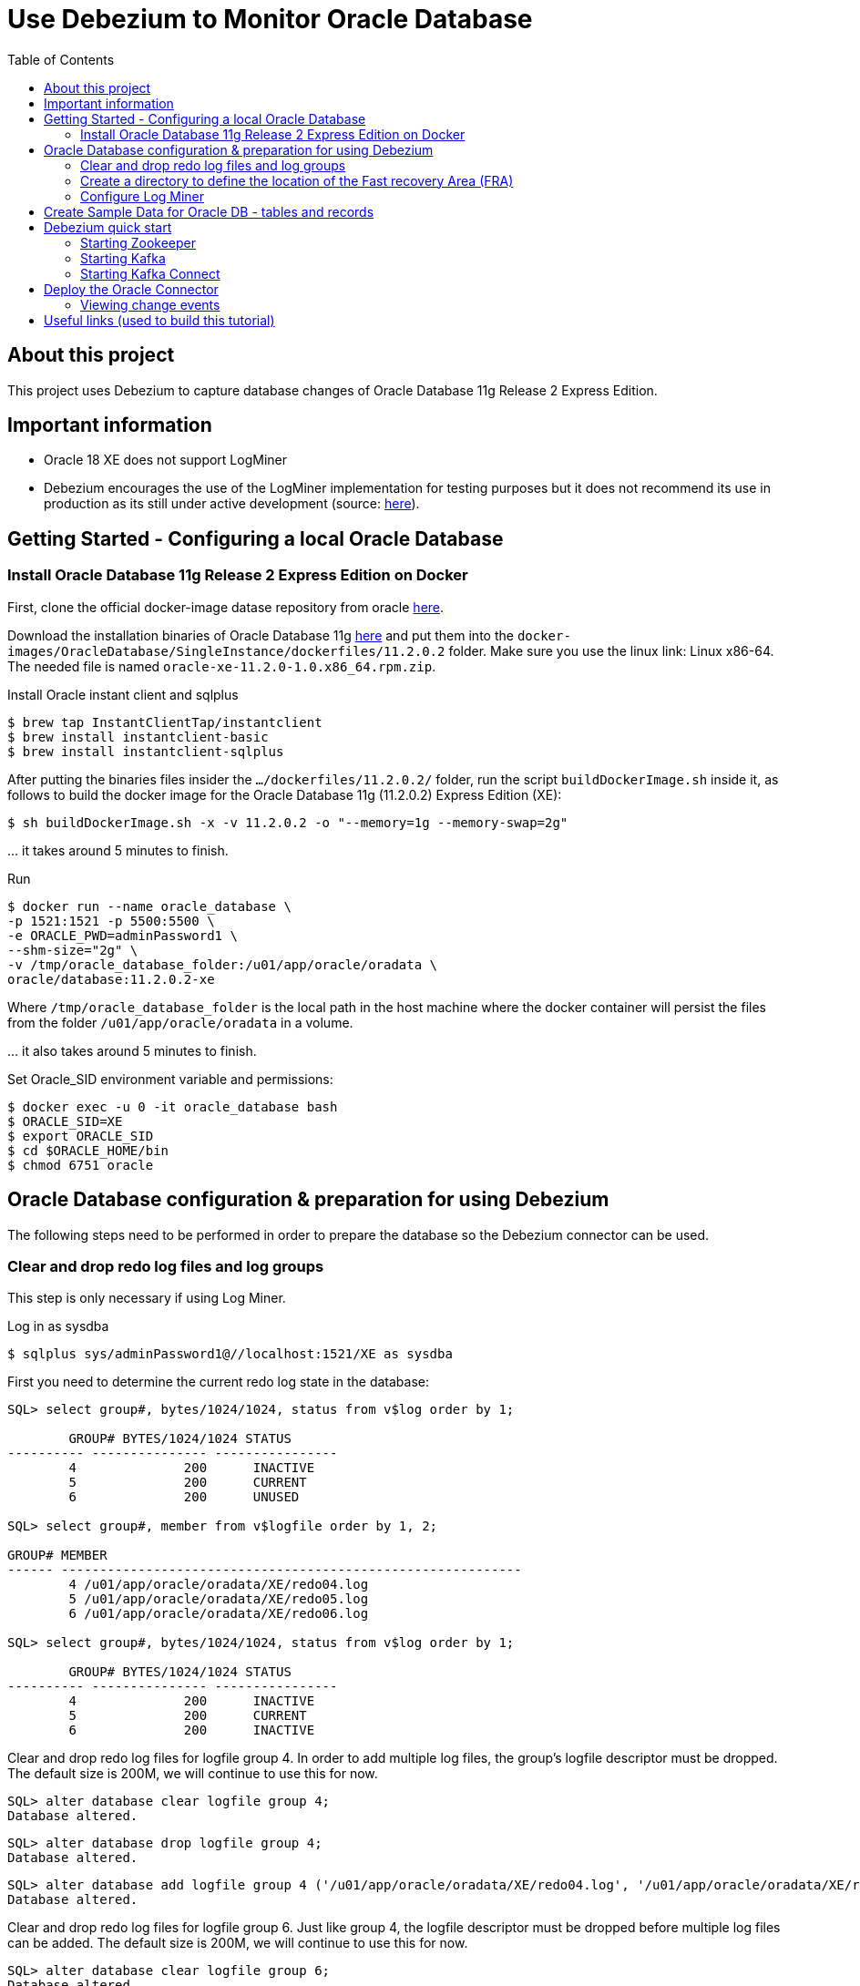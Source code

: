 ifdef::env-github[]
:tip-caption: :bulb:
:note-caption: :information_source:
:important-caption: :heavy_exclamation_mark:
:caution-caption: :fire:
:warning-caption: :warning:
endif::[]

= Use Debezium to Monitor Oracle Database
:toc:

== About this project

This project uses Debezium to capture database changes of Oracle Database 11g Release 2 Express Edition.

== Important information

*	Oracle 18 XE does not support LogMiner
*	Debezium encourages the use of the LogMiner implementation for testing purposes but it does not recommend its use in production as its still under active development (source: https://debezium.io/documentation/reference/1.3/connectors/oracle.html[here]).

== Getting Started - Configuring a local Oracle Database

=== Install Oracle Database 11g Release 2 Express Edition on Docker 

First, clone the official docker-image datase repository from oracle https://github.com/oracle/docker-images/tree/master/OracleDatabase/SingleInstance[here].

Download the installation binaries of Oracle Database 11g https://www.oracle.com/database/technologies/xe-prior-releases.html#license-lightbox[here] and put them into the `docker-images/OracleDatabase/SingleInstance/dockerfiles/11.2.0.2` folder. Make sure you use the linux link: Linux x86-64. The needed file is named `oracle-xe-11.2.0-1.0.x86_64.rpm.zip`.

Install Oracle instant client and sqlplus

	$ brew tap InstantClientTap/instantclient
	$ brew install instantclient-basic
	$ brew install instantclient-sqlplus

After putting the binaries files insider the `.../dockerfiles/11.2.0.2/` folder, run the script `buildDockerImage.sh` inside it, as follows to build the docker image for the Oracle Database 11g (11.2.0.2) Express Edition (XE):
	
	$ sh buildDockerImage.sh -x -v 11.2.0.2 -o "--memory=1g --memory-swap=2g"

\... it takes around 5 minutes to finish.

Run

	$ docker run --name oracle_database \
	-p 1521:1521 -p 5500:5500 \
	-e ORACLE_PWD=adminPassword1 \
	--shm-size="2g" \
	-v /tmp/oracle_database_folder:/u01/app/oracle/oradata \
	oracle/database:11.2.0.2-xe

Where 	`/tmp/oracle_database_folder` is the local path in the host machine where the docker container will persist the files from the folder `/u01/app/oracle/oradata` in a volume.

\... it also takes around 5 minutes to finish.


Set Oracle_SID environment variable and permissions:

	$ docker exec -u 0 -it oracle_database bash
	$ ORACLE_SID=XE
	$ export ORACLE_SID
	$ cd $ORACLE_HOME/bin
	$ chmod 6751 oracle


== Oracle Database configuration & preparation for using Debezium

The following steps need to be performed in order to prepare the database so the Debezium connector can be used. 

=== Clear and drop redo log files and log groups 

This step is only necessary if using Log Miner.

Log in as sysdba

	$ sqlplus sys/adminPassword1@//localhost:1521/XE as sysdba

First you need to determine the current redo log state in the database:

----
SQL> select group#, bytes/1024/1024, status from v$log order by 1;

	GROUP# BYTES/1024/1024 STATUS
---------- --------------- ----------------
	4	       200	INACTIVE
	5	       200	CURRENT
	6	       200	UNUSED

SQL> select group#, member from v$logfile order by 1, 2;

GROUP# MEMBER
------ ------------------------------------------------------------
	4 /u01/app/oracle/oradata/XE/redo04.log
	5 /u01/app/oracle/oradata/XE/redo05.log
	6 /u01/app/oracle/oradata/XE/redo06.log

SQL> select group#, bytes/1024/1024, status from v$log order by 1;

	GROUP# BYTES/1024/1024 STATUS
---------- --------------- ----------------
	4	       200	INACTIVE
	5	       200	CURRENT
	6	       200	INACTIVE
----

Clear and drop redo log files for logfile group 4. In order to add multiple log files, the group's logfile descriptor must be dropped. The default size is 200M, we will continue to use this for now.

	SQL> alter database clear logfile group 4;
	Database altered.

	SQL> alter database drop logfile group 4;
	Database altered.

	SQL> alter database add logfile group 4 ('/u01/app/oracle/oradata/XE/redo04.log', '/u01/app/oracle/oradata/XE/redo04a.log') size 200M reuse;
	Database altered.

Clear and drop redo log files for logfile group 6. Just like group 4, the logfile descriptor must be dropped before multiple log files can be added. The default size is 200M, we will continue to use this for now.

	SQL> alter database clear logfile group 6;
	Database altered.

	SQL> alter database drop logfile group 6;
	Database altered.

	SQL> alter database add logfile group 6 ('/u01/app/oracle/oradata/XE/redo06.log', '/u01/app/oracle/oradata/XE/redo06a.log') size 200M reuse;
	Database altered.

In order to modify logfile group 5, a log switch must be performed.

	SQL> alter system switch logfile;
	System altered.

Now continue to query the database until logfile group 5 is INACTIVE. This can take a while until the database transitions from ACTIVE to INACTIVE.

Once it has moved to INACTIVE, clear and drop redo log files for logfile group 5. Just like group 4, the logfile descriptor must be dropped before multiple log files can be added. The default size is 200M, we will continue to use this for now.

	SQL> alter database clear logfile group 5;
	Database altered.

	SQL> alter database drop logfile group 5;
	Database altered.

	SQL> alter database add logfile group 5 ('/u01/app/oracle/oradata/XE/redo05.log', '/u01/app/oracle/oradata/XE/redo05a.log') size 200M reuse;
	Database altered.

At this point, the following should be the database state:

----
SQL> select group#, bytes/1024/1024, status from v$log order by 1;

	GROUP# BYTES/1024/1024 STATUS
---------- --------------- ----------------
	4	       200	CURRENT
	5	       200	UNUSED
	6	       200	UNUSED

SQL> select group#, member from v$logfile order by 1, 2;

GROUP# MEMBER
------ ------------------------------------------------------------
	4 /u01/app/oracle/oradata/XE/redo04.log
	4 /u01/app/oracle/oradata/XE/redo04a.log
	5 /u01/app/oracle/oradata/XE/redo05.log
	
GROUP# MEMBER
------ ------------------------------------------------------------
	5 /u01/app/oracle/oradata/XE/redo05a.log
	6 /u01/app/oracle/oradata/XE/redo06.log
	6 /u01/app/oracle/oradata/XE/redo06a.log

6 rows selected.
----

At this point the redo logs have 3 redo groups, but we ideally want to use 5 or 7. For testing purposes we can rely on 6 for our use case. In order to add three additional redo groups the database needs to be altered:

	SQL> alter database add logfile group 1 ('/u01/app/oracle/oradata/XE/redo01.log', '/u01/app/oracle/oradata/XE/redo01a.log') size 200M reuse;
	Database altered.

	SQL> alter database add logfile group 2 ('/u01/app/oracle/oradata/XE/redo02.log', '/u01/app/oracle/oradata/XE/redo02a.log') size 200M reuse;
	Database altered.

	SQL> alter database add logfile group 3 ('/u01/app/oracle/oradata/XE/redo03.log', '/u01/app/oracle/oradata/XE/redo03a.log') size 200M reuse;
	Database altered.

At this point the Oracle redo logs queries should give you similar output to the following:

----
SQL> select group#, bytes/1024/1024, status from v$log order by 1;

	GROUP# BYTES/1024/1024 STATUS
---------- --------------- ----------------
	1	       200	UNUSED
	2	       200	UNUSED
	3	       200	UNUSED
	4	       200	CURRENT
	5	       200	UNUSED
	6	       200	UNUSED				

SQL> select group#, member from v$logfile order by 1, 2;

GROUP# MEMBER
------ ------------------------------------------------------------
	1 /u01/app/oracle/oradata/XE/redo01.log
	1 /u01/app/oracle/oradata/XE/redo01a.log
	2 /u01/app/oracle/oradata/XE/redo02.log
	
GROUP# MEMBER
------ ------------------------------------------------------------
	2 /u01/app/oracle/oradata/XE/redo02a.log
	3 /u01/app/oracle/oradata/XE/redo03.log
	3 /u01/app/oracle/oradata/XE/redo03a.log

GROUP# MEMBER
------ ------------------------------------------------------------
	4 /u01/app/oracle/oradata/XE/redo04.log
	4 /u01/app/oracle/oradata/XE/redo04a.log
	5 /u01/app/oracle/oradata/XE/redo05.log

GROUP# MEMBER
------ ------------------------------------------------------------
	5 /u01/app/oracle/oradata/XE/redo05a.log
	6 /u01/app/oracle/oradata/XE/redo06.log
	6 /u01/app/oracle/oradata/XE/redo06a.log
		
12 rows selected.
----

=== Create a directory to define the location of the Fast recovery Area (FRA)

TIP: The db_recovery_file_dest parameter defines the location of the Flash Recovery Area (FRA) and the db_recovery_file_dest parameter specifies the default location for the recovery area. The recovery area contains multiplexed copies of the following files: Control files, Online redo logs, Archived redo logs, Flashback logs, RMAN backups. When you use the db_recovery_file_dest parameter to specify the destination of your flash recovery area, you can use a directory, file system, or ASM disk group as your destination.

	docker exec -it oracle_database bash
	mkdir /u01/app/oracle/oradata/recovery_area

=== Configure Log Miner 

At this point the configuration script for Log Miner can be used to setup the rest of the database.

	cat setup-logminer-oracle-11ex.sh | docker exec -i oracle_database bash
		
When the script execution is completed the database is fully configured and prepared to send change events into Debezium.



== Create Sample Data for Oracle DB - tables and records 

Connect to Database

	$ sqlplus sys/adminPassword1@//localhost:1521/XE as sysdba

Change the database to open by executing the following command:

	SQL> ALTER DATABASE OPEN;

Create a new user for creating the sample database using the following CREATE USER statement:

	SQL> CREATE USER OT IDENTIFIED BY Orcl1234;

After that, grant privileges to the OT user by using the following GRANT statement:

	SQL> GRANT CONNECT, RESOURCE, DBA TO OT;

Finally, connect to the  database using the OT user account. Type the password (Orcl1234) for the OT user when SQL*plus prompts you for the password.

	SQL> CONNECT ot@XE

If  it doesn't work, disconnet and try:

	$ sqlplus ot/Orcl1234@//localhost:1521/XE

Create a sample products database:

	SQL> CREATE TABLE ot.products (
         product_id    NUMBER(5) PRIMARY KEY,
         product_name  VARCHAR2( 255 ) NOT NULL,
         description   VARCHAR2( 2000 ),
         standard_cost NUMBER( 9, 2 ),
         list_price    NUMBER( 9, 2 ));

Load data into the database:

	SQL>@path_to_sql_file\ot_data.sql

Update a product record as an example: 

	SQL> UPDATE products SET product_name = 'The best cheesecake ever' WHERE product_id = 19;
	SQL> Commit;

Query the updated record

	SQL> select * from products where product_id=19;
	
TIP: You can use Oracle SQL Developer IDE to run commands and see files. Download it https://www.oracle.com/tools/downloads/sqldev-downloads.html[here]




== Debezium quick start

=== Starting Zookeeper

ZooKeeper is the first service you must start.
Open a terminal and use it to start ZooKeeper in a container.
This command runs a new container using version 1.3 of the debezium/zookeeper image:

	$ docker run -it --rm --name zookeeper -p 2181:2181 -p 2888:2888 -p 3888:3888 debezium/zookeeper:1.3


=== Starting Kafka

After starting ZooKeeper, you can start Kafka in a new container.
This command runs a new container using version 1.3 of the debezium/kafka image:

	$ docker run -it --rm --name kafka -p 9092:9092 --link zookeeper:zookeeper debezium/kafka:1.3


=== Starting Kafka Connect

This service exposes a REST API to manage the Debezium MySQL connector.

Due to licensing requirements, the Debezium Oracle Connector does not ship with the Oracle JDBC driver and the XStream API JAR. You can obtain them for free by downloading the http://www.oracle.com/technetwork/topics/linuxx86-64soft-092277.html[Oracle Instant Client].
Extract the archive into a directory, e.g. /tmp/instantclient/. 

Open a new terminal, and use it to start the Kafka Connect service in a container:

This command runs a new container using the 1.3 version of the debezium/connect image:

	$ docker run -it --name connect -p 8083:8083 -e GROUP_ID=1 -e CONFIG_STORAGE_TOPIC=my_connect_configs -e OFFSET_STORAGE_TOPIC=my_connect_offsets -e STATUS_STORAGE_TOPIC=my_connect_statuses --link zookeeper:zookeeper --link kafka:kafka --link oracle_database:oracle_database -v /tmp/instantclient/:/kafka/instantclient/ debezium/connect:1.3 

Run the following commands to copy the files _ojdbc8.jar and xstreams.jar from the Instant Client into Kafka’s libs directory. Create the environment variable LD_LIBRARY_PATH, pointing to the Instant Client directory:

	$ cat setup-ojdbc-driver.sh | docker exec -i connect bash
	$ docker stop connect
	$ docker start connect
	$ docker logs -f connect


==== Use the Kafka Connect REST API to check the status of the Kafka Connect service

Kafka Connect exposes a REST API to manage Debezium connectors. To communicate with the Kafka Connect service, you can use the curl command to send API requests to port 8083 of the Docker host (which you mapped to port 8083 in the connect container when you started Kafka Connect).

Open a new terminal and check the status of the Kafka Connect service:

	$ curl -H "Accept:application/json" localhost:8083/
	{"version":"2.6.0","commit":"cb8625948210849f"}  

The response shows that Kafka Connect version 2.6.0 is running.
Check the list of connectors registered with Kafka Connect:

	$ curl -H "Accept:application/json" localhost:8083/connectors/
	[]  

No connectors are currently registered with Kafka Connect.



== Deploy the Oracle Connector

By registering the Debezium Oracle connector, the connector will start monitoring the Oracle database server’s logs. 

TIP: Typically, you would likely use the Kafka tools to manually create the necessary topics, including specifying the number of replicas. However, for this tutorial, Kafka is configured to automatically create the topics with just one replica.

Open a new terminal, and use the curl command to register the Debezium Oracle connector:

----
$ curl -L -X POST 'localhost:8083/connectors/' -H 'Accept: application/json' -H 'Content-Type: application/json' --data-raw '{
	"name": "oracle-products-connector",
	"config": {
		"connector.class" : "io.debezium.connector.oracle.OracleConnector",
		"tasks.max" : "1",
		"database.server.name" : "products",
		"database.schema": "ot",
		"database.hostname" : "oracle_database",
		"database.port" : "1521",
		"database.user" : "c##dbzuser",
		"database.password" : "dbz",
		"database.dbname" : "XE",
		"database.out.server.name" : "dbzxout",
		"database.history.kafka.bootstrap.servers" : "kafka:9092",
		"database.history.kafka.topic": "schema-changes.products",
		"database.connection.adapter": "logminer"		
	}
}'

----


Verify that oracle-products-connector is included in the list of connectors:

	$ curl -i -X GET -H "Accept:application/json" localhost:8083/connectors/oracle-products-connector

=== Viewing change events

This command runs the watch-topic utility in a new container using the 1.3 version of the debezium/kafka image:
	
	$ docker run -it --rm --name watcher --link zookeeper:zookeeper --link kafka:kafka debezium/kafka:1.3 watch-topic -a -k products.OT.PRODUCTS

To view all existing topics in Kafka:

	$ docker run -it --rm --link zookeeper:zookeeper debezium/kafka:1.3 list-topics



== Useful links (used to build this tutorial)

https://github.com/oracle/docker-images/tree/master/OracleDatabase/SingleInstance
https://debezium.io/documentation/reference/1.3/connectors/oracle.html
https://docs.oracle.com/cd/B19306_01/backup.102/b14192/setup005.htm#BRBSC183
https://www.oracletutorial.com/getting-started/create-oracle-sample-database-for-practice/














































